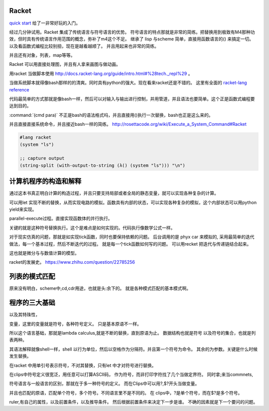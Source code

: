 Racket
======

`quick start <http://docs.racket-lang.org/quick/index.html>`_ 给了一非常好玩的入门。

经过几分钟试用。Racket 集成了传统语言与符号语言的优势。 符号语言的特点那就是非常的简练。把替换用到极致有M4那种功效，但时具有传统语言作用范围的概念，弥补了m4这个不足。 继承了 lisp 与scheme 简单，直接用函数语言的() 来搞定一切。 以及看函数式编程比较别扭，现在是越看越顺了。 并且用起来也非常的简练。

并且还有对象，列表，map等等。

Racket 可以用直接处理图，并且有人拿来画图与做动画。


用racket 当做脚本使用 http://docs.racket-lang.org/guide/intro.html#%28tech._repl%29 。 

当做系统脚本就得像bash那样的的清爽。同时具有python的强大。现在看来racket还是不错的。 这里有全面的 `racket-lang reference <http://docs.racket-lang.org/reference/index.html>`_ 

代码最简单的方式那就是像bash一样，然后可以对输入与输出进行控制，并用管道，并且语法也要简单。这个正是函数式编程要达到目的。

:command:`(cmd para)` 不正是bash的语法格式吗，并且直接用()执行一次替换，bash也正是这么来的。

并且直接直接系统命令，并且接近bash一样的简练。
http://rosettacode.org/wiki/Execute_a_System_Command#Racket

.. code-block:: racket
   
   #lang racket
   (system "ls")

   ;; capture output
   (string-split (with-output-to-string (λ() (system "ls"))) "\n")


计算机程序的构造和解释
======================

通过这本书真正明白计算的构造过程，并且只要支持局部或者全局的静态变量，就可以实现各种复杂的计算。

可以用let 实现不断的替换，从而实现电路的模拟。函数具有内部的状态，可以实现各种复杂的模拟，这个内部状态可以用python yield来实现。

parallel-execute过程。直接实现函数体的并行执行。

关键的就是这种符号替换执行。这个是难点是如何实现的。代码执行像数学公式一样。

对于现实仿真的问题，那就是如实现tick函数，同时也要保持依赖的问题。 
后台调用的是 phyx car 来模拟的, 采用最简单的迭代做法，每一个基本过程，然后不断迭代的过程。
就是每一个tick函数如何写的问题。 可以用recket 把迭代与传递链结合起来。

这也就是微分与与数值计算的模型。 

racket的发展史。
https://www.zhihu.com/question/22785256


列表的模式匹配
==============

原来没有明白，scheme中,cd,cdr用途，也就是头:余下的。 就是各种模式匹配的基本模式啊。


程序的三大基础 
==============


以及其特珠性， 

变量，这里的变量就是符号，各种符号定义。 只是基本原语不一样。

所以这个语言基础，那就是lambda calculus,就是不断的替换，直到原语为止。 数据结构也就是符号
以及符号的集合，也就是列表两种。 

其语法解释就像shell一样，shell 以行为单位，然后以空格作为分隔符。并且第一个符号为命令。 
其余的为参数。关键是什么时候发生替换。

在racket 中用单引号表示符号，不对其替换，只有let 中才对符号进行替换。

在clips中符号定义很宽泛，用任意可以打算ASCII码， 作为符号，而非打印字符找了几个当做定界符。
同时拿;来当commnets,

符号语言与一般语言的区别，那就在于多一种符号的定义。 而在Clips中可以用?,$?开头当做变量。

并且也匹配的原语，匹配单个符号，多个符号。不同语言里不是不同的。
在 clips中，?是单个符号，而在$?是多个符号。

ruler,有自己的属性，以及前置条件，以及推导条件。 然后根据前置条件来决定下一步是谁。 不确的因素就是下一个要问的问题。


